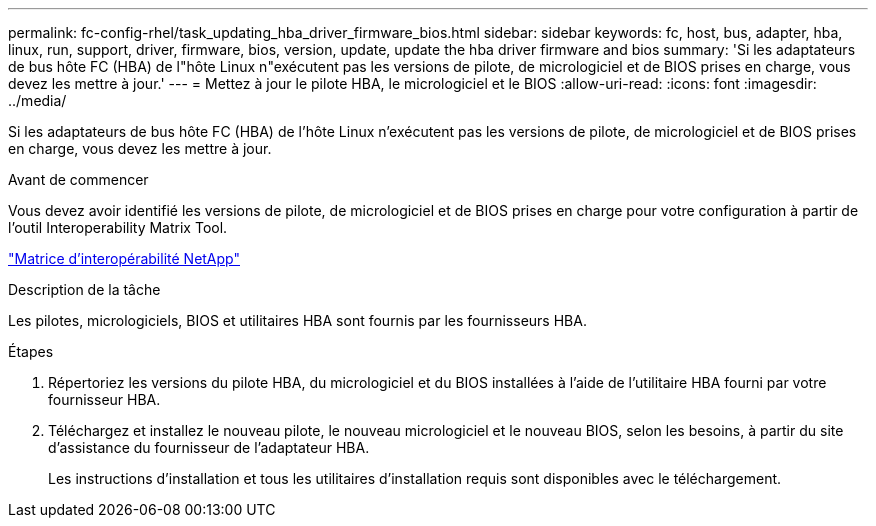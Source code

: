 ---
permalink: fc-config-rhel/task_updating_hba_driver_firmware_bios.html 
sidebar: sidebar 
keywords: fc, host, bus, adapter, hba, linux, run, support, driver, firmware, bios, version, update, update the hba driver firmware and bios 
summary: 'Si les adaptateurs de bus hôte FC (HBA) de l"hôte Linux n"exécutent pas les versions de pilote, de micrologiciel et de BIOS prises en charge, vous devez les mettre à jour.' 
---
= Mettez à jour le pilote HBA, le micrologiciel et le BIOS
:allow-uri-read: 
:icons: font
:imagesdir: ../media/


[role="lead"]
Si les adaptateurs de bus hôte FC (HBA) de l'hôte Linux n'exécutent pas les versions de pilote, de micrologiciel et de BIOS prises en charge, vous devez les mettre à jour.

.Avant de commencer
Vous devez avoir identifié les versions de pilote, de micrologiciel et de BIOS prises en charge pour votre configuration à partir de l'outil Interoperability Matrix Tool.

https://mysupport.netapp.com/matrix["Matrice d'interopérabilité NetApp"]

.Description de la tâche
Les pilotes, micrologiciels, BIOS et utilitaires HBA sont fournis par les fournisseurs HBA.

.Étapes
. Répertoriez les versions du pilote HBA, du micrologiciel et du BIOS installées à l'aide de l'utilitaire HBA fourni par votre fournisseur HBA.
. Téléchargez et installez le nouveau pilote, le nouveau micrologiciel et le nouveau BIOS, selon les besoins, à partir du site d'assistance du fournisseur de l'adaptateur HBA.
+
Les instructions d'installation et tous les utilitaires d'installation requis sont disponibles avec le téléchargement.


